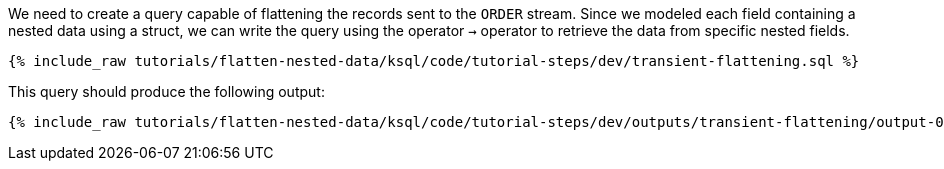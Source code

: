 We need to create a query capable of flattening the records sent to the `ORDER` stream.
Since we modeled each field containing a nested data using a struct, we can write the query using the operator `->` operator to retrieve the data from specific nested fields.

+++++
<pre class="snippet"><code class="sql">{% include_raw tutorials/flatten-nested-data/ksql/code/tutorial-steps/dev/transient-flattening.sql %}</code></pre>
+++++

This query should produce the following output:

+++++
<pre class="snippet"><code class="shell">{% include_raw tutorials/flatten-nested-data/ksql/code/tutorial-steps/dev/outputs/transient-flattening/output-0.log %}</code></pre>
+++++
